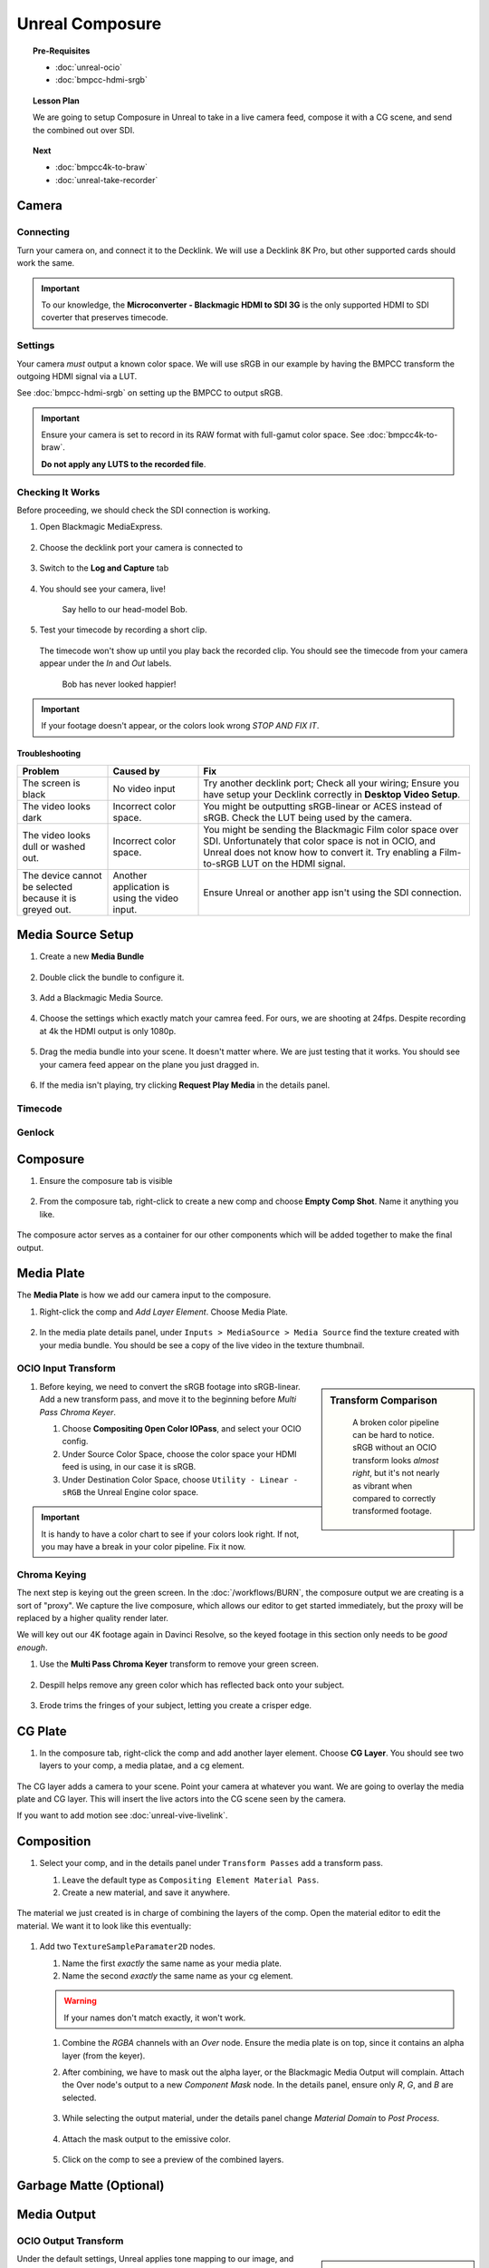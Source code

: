 ==============================
Unreal Composure
==============================

.. topic:: Pre-Requisites

   * :doc:`unreal-ocio`
   * :doc:`bmpcc-hdmi-srgb`

.. topic:: Lesson Plan
   
   We are going to setup Composure in Unreal to take in a live camera feed,
   compose it with a CG scene, and send the combined out over SDI.

.. topic:: Next

   * :doc:`bmpcc4k-to-braw`
   * :doc:`unreal-take-recorder`

Camera
======

Connecting
----------

Turn your camera on, and connect it to the Decklink.
We will use a Decklink 8K Pro, but other supported cards should work the same.

.. svgbob::

                                                                                       Decklink 8K Pro
                                                                                       ┌──────────────┐
                                                                                   ┌───┤              │
                                                                                   │   │SYNC          │
                                                                                   └───┤              │
     BMPCC                                                                             │              │
   ┌───────────┐                                                                       │              │
   │           │              Microconverter                                       ┌───┤              │
   │           │              Blackmagic HDMI to SDI 3G               ┌───────────►│   │SDI 1         │
   │           │               ┌───────────────────────┐              │            └───┤              │
   │           │               │                       ├───┐     SDI  │                │              │
   │     Out   │               │                       │   ├──────────┘            ┌───┤              │
   │     HDMI  │               │                       ├───┘                       │   │SDI 2         │
   │     ┌──┐  │    HDMI       │                       │SDI Out                    └───┤              │
   │     │  ├──┼─────┐       ┌─┤                       ├───┐                           │              │
   │     │  │  │     │       │ │ HDMI                  │   │                       ┌───┤              │
   │     └──┘  │     └──────►│ │ In                    ├───┘                       │   │SDI 3         │
   │           │             │ │                       │                           └───┤              │
   │           │             └─┴───────────────────────┘                               │              │
   └───────────┘                                                                   ┌───┤              │
                                                                                   │   │SDI 4         │
                                                                                   └───┤              │
                                                                                       └──────────────┘

.. important::

   To our knowledge, the **Microconverter - Blackmagic HDMI to SDI 3G** is the only supported
   HDMI to SDI coverter that preserves timecode.

Settings
--------

Your camera *must* output a known color space.
We will use sRGB in our example by having the BMPCC transform the outgoing HDMI signal via a LUT.

See :doc:`bmpcc-hdmi-srgb` on setting up the BMPCC to output sRGB.

.. important::

   Ensure your camera is set to record in its RAW format with full-gamut color space.
   See :doc:`bmpcc4k-to-braw`.
   
   **Do not apply any LUTS to the recorded file**.

Checking It Works
-----------------

Before proceeding, we should check the SDI connection is working.

#. Open Blackmagic MediaExpress.

   .. figure:: https://i.postimg.cc/Vvc4YQLp/image.png

#. Choose the decklink port your camera is connected to

   .. figure:: https://i.postimg.cc/GhZ3bdWq/image.png

#. Switch to the **Log and Capture** tab

   .. figure:: https://i.postimg.cc/QMKyhrrk/image.png

#. You should see your camera, live!

   .. figure:: https://i.postimg.cc/J7Qm9jx7/image.png

      Say hello to our head-model Bob.

#. Test your timecode by recording a short clip.

   .. figure:: https://i.postimg.cc/qR2GqJq0/image.png

   .. figure:: https://i.postimg.cc/gJbvfCD7/image.png

   The timecode won't show up until you play back the recorded clip.
   You should see the timecode from your camera appear under the *In* and *Out* labels.

   .. figure:: https://i.postimg.cc/LXhpFW8z/image.png

      Bob has never looked happier!

.. important::

   If your footage doesn't appear, or the colors look wrong *STOP AND FIX IT*.

Troubleshooting
^^^^^^^^^^^^^^^

.. list-table::
   :header-rows: 1
   :align: left
   :widths: 20 20 60

   * - Problem
     - Caused by
     - Fix
   * - The screen is black
     - No video input
     - Try another decklink port;
       Check all your wiring;
       Ensure you have setup your Decklink correctly in **Desktop Video Setup**.
   * - The video looks dark
     - Incorrect color space.
     - You might be outputting sRGB-linear or ACES instead of sRGB.
       Check the LUT being used by the camera.
   * - The video looks dull or washed out.
     - Incorrect color space.
     - You might be sending the Blackmagic Film color space over SDI.
       Unfortunately that color space is not in OCIO, and Unreal does not know how to convert it.
       Try enabling a Film-to-sRGB LUT on the HDMI signal.
   * - The device cannot be selected because it is greyed out.
     - Another application is using the video input.
     - Ensure Unreal or another app isn't using the SDI connection.

Media Source Setup
==================

#. Create a new **Media Bundle**

   .. figure:: https://i.postimg.cc/4dT0cmgd/image.png

#. Double click the bundle to configure it.

   .. figure:: https://i.postimg.cc/GtgzXpZv/image.png

#. Add a Blackmagic Media Source.

   .. figure:: https://i.postimg.cc/d0MBDp2m/image.png

#. Choose the settings which exactly match your camrea feed.
   For ours, we are shooting at 24fps. 
   Despite recording at 4k the HDMI output is only 1080p.

   .. figure:: https://i.postimg.cc/vZ5P7GHS/image.png

#. Drag the media bundle into your scene.
   It doesn't matter where. We are just testing that it works.
   You should see your camera feed appear on the plane you just dragged in.

   .. figure:: https://i.postimg.cc/d193Gkzt/recording.gif

#. If the media isn't playing, try clicking **Request Play Media** in the details panel.

   .. figure:: https://i.postimg.cc/hvWqJnYJ/screenshot-2.png

Timecode
--------

.. figure:: https://i.postimg.cc/mgcNR9sL/screenshot-21.png

.. figure:: https://i.postimg.cc/8kK65Cwj/screenshot-22.png

.. figure:: https://i.postimg.cc/W1jFYJ1Y/screenshot-23.png

.. figure:: https://i.postimg.cc/t4MbZLwd/screenshot-24.png

Genlock
-------

.. figure:: https://i.postimg.cc/dtWPpbsM/screenshot-25.png

.. figure:: https://i.postimg.cc/3rncx2Pm/screenshot-26.png

.. figure:: https://i.postimg.cc/mrfd5jHf/screenshot-27.png

.. figure:: https://i.postimg.cc/1zQHHzky/screenshot-28.png



Composure
=========

#. Ensure the composure tab is visible

   .. figure:: https://i.postimg.cc/fLbVHcW7/screenshot-3.png

#. From the composure tab, right-click to create a new comp and choose **Empty Comp Shot**.
   Name it anything you like.

   .. figure:: https://i.postimg.cc/FRqy5rKB/screenshot-4.png

The composure actor serves as a container for our other components which will be added together to make the final output.

Media Plate
===========

The **Media Plate** is how we add our camera input to the composure.

#. Right-click the comp and *Add Layer Element*. Choose Media Plate.

   .. figure:: https://i.postimg.cc/zDCv1D3H/screenshot-5.png

#. In the media plate details panel, under ``Inputs > MediaSource > Media Source`` find the texture created with your media bundle.
   You should be see a copy of the live video in the texture thumbnail.

   .. figure:: https://i.postimg.cc/0jn9KQJt/screenshot-7.png

OCIO Input Transform
--------------------

.. sidebar:: Transform Comparison

   .. figure:: https://i.postimg.cc/DfWQksdx/composure-ocio-comparison.png

      A broken color pipeline can be hard to notice.
      sRGB without an OCIO transform looks *almost right*,
      but it's not nearly as vibrant when compared to correctly transformed footage.

#. Before keying, we need to convert the sRGB footage into sRGB-linear.
   Add a new transform pass, and move it to the beginning before *Multi Pass Chroma Keyer*.
   
   #. Choose **Compositing Open Color IOPass**, and select your OCIO config.
   #. Under Source Color Space, choose the color space your HDMI feed is using, in our case it is sRGB.
   #. Under Destination Color Space, choose ``Utility - Linear - sRGB`` the Unreal Engine color space.

   .. figure:: https://i.postimg.cc/DzrHwNG6/screenshot-8.png

.. important::

   It is handy to have a color chart to see if your colors look right.
   If not, you may have a break in your color pipeline.
   Fix it now.

Chroma Keying
-------------

The next step is keying out the green screen.
In the :doc:`/workflows/BURN`, the composure output we are creating is a sort of "proxy".
We capture the live composure, which allows our editor to get started immediately,
but the proxy will be replaced by a higher quality render later.

We will key out our 4K footage again in Davinci Resolve,
so the keyed footage in this section only needs to be *good enough*.

#. Use the **Multi Pass Chroma Keyer** transform to remove your green screen.

   .. figure:: https://i.postimg.cc/cJv7Dtxn/screenshot-9.png

#. Despill helps remove any green color which has reflected back onto your subject. 

   .. figure:: https://i.postimg.cc/yxW4rTGH/screenshot-10.png

#. Erode trims the fringes of your subject, letting you create a crisper edge.

   .. figure:: https://i.postimg.cc/ZYQ15pgW/screenshot-11.png


CG Plate
========

#. In the composure tab, right-click the comp and add another layer element. Choose **CG Layer**.
   You should see two layers to your comp, a media platae, and a cg element.

   .. figure:: https://i.postimg.cc/kg5VnrtN/screenshot-12.png

The CG layer adds a camera to your scene.
Point your camera at whatever you want.
We are going to overlay the media plate and CG layer.
This will insert the live actors into the CG scene seen by the camera.

If you want to add motion see :doc:`unreal-vive-livelink`.

Composition
===========

#. Select your comp, and in the details panel under ``Transform Passes`` add a transform pass.

   #. Leave the default type as ``Compositing Element Material Pass``.
   #. Create a new material, and save it anywhere.

   .. figure:: https://i.postimg.cc/Gm9pWkZq/screenshot-13.png

The material we just created is in charge of combining the layers of the comp.
Open the material editor to edit the material. We want it to look like this eventually:

.. figure:: https://i.postimg.cc/T1ZkTjtg/screenshot-14.png

#. Add two ``TextureSampleParamater2D`` nodes.

   #. Name the first *exactly* the same name as your media plate.
   #. Name the second *exactly* the same name as your cg element.

   .. warning::

      If your names don't match exactly, it won't work.

   #. Combine the *RGBA* channels with an *Over* node.
      Ensure the media plate is on top, since it contains an alpha layer (from the keyer).
   #. After combining, we have to mask out the alpha layer, or the Blackmagic Media Output will complain.
      Attach the Over node's output to a new *Component Mask* node.
      In the details panel, ensure only *R*, *G*, and *B* are selected.

      .. figure:: https://i.postimg.cc/fyj6qrzk/screenshot-17.png
       
   #. While selecting the output material, under the details panel change *Material Domain* to *Post Process*.

      .. figure:: https://i.postimg.cc/YqCgSL5m/screenshot-15.png
   
   #. Attach the mask output to the emissive color. 

      .. figure:: https://i.postimg.cc/T1ZkTjtg/screenshot-14.png

   #. Click on the comp to see a preview of the combined layers.

      .. figure:: https://i.postimg.cc/m2KDGcB4/screenshot-16.png

Garbage Matte (Optional)
========================

Media Output
============

.. figure:: https://i.postimg.cc/L4NsT0Z7/screenshot-18.png

.. figure:: https://i.postimg.cc/MKgq3kZs/screenshot-19.png

OCIO Output Transform
---------------------

.. sidebar:: Color Conversion Comparison

   .. figure:: https://i.postimg.cc/Wp5k37TG/composure-output-comparison.png

Under the default settings, Unreal applies tone mapping to our image, and sends it out.
We don't want this.
We want to use OCIO.

Next to *Color Conversion* click *Compositing Tone Pass* and change it to **Compositing OpenColor IO Pass**.

#. Select the OCIO Config you have already been using.
#. The source color space is Unreal, which is always Linear - sRGB.
#. The destinataion color space is whatever you want, but we are going to use sRGB.

   .. figure:: https://i.postimg.cc/zvRPVQmB/screenshot-20.png

#. If you view the SDI signal on an sRGB calibrated monitor, it should look correct. 

   .. figure:: https://i.postimg.cc/wxGQr2Cf/screenshot-29.png

      We loop back our SDI connection into Blackmagic Media Express to view the output.

